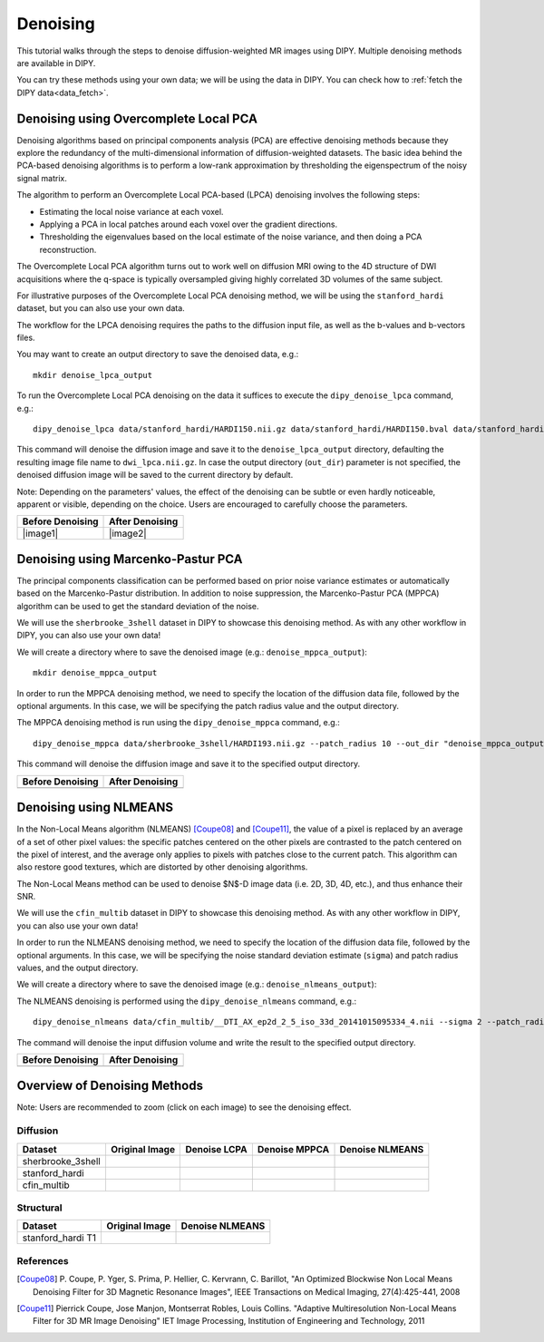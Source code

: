 .. _denoise_flow:

=========
Denoising
=========

This tutorial walks through the steps to denoise diffusion-weighted MR images using DIPY.
Multiple denoising methods are available in DIPY.

You can try these methods using your own data; we will be using the data in DIPY.
You can check how to :ref:`fetch the DIPY data<data_fetch>`.

--------------------------------------
Denoising using Overcomplete Local PCA
--------------------------------------

Denoising algorithms based on principal components analysis (PCA) are effective
denoising methods because they explore the redundancy of the multi-dimensional
information of diffusion-weighted datasets. The basic idea behind the PCA-based
denoising algorithms is to perform a low-rank approximation by thresholding the
eigenspectrum of the noisy signal matrix.

The algorithm to perform an Overcomplete Local PCA-based (LPCA) denoising
involves the following steps:

* Estimating the local noise variance at each voxel.
* Applying a PCA in local patches around each voxel over the gradient
  directions.
* Thresholding the eigenvalues based on the local estimate of the noise
  variance, and then doing a PCA reconstruction.

The Overcomplete Local PCA algorithm turns out to work well on diffusion MRI
owing to the 4D structure of DWI acquisitions where the q-space is typically
oversampled giving highly correlated 3D volumes of the same subject.

For illustrative purposes of the Overcomplete Local PCA denoising method, we
will be using the ``stanford_hardi`` dataset, but you can also use your own
data.

The workflow for the LPCA denoising requires the paths to the diffusion input
file, as well as the b-values and b-vectors files.

You may want to create an output directory to save the denoised data, e.g.::

    mkdir denoise_lpca_output

To run the Overcomplete Local PCA denoising on the data it suffices to execute
the ``dipy_denoise_lpca`` command, e.g.::

    dipy_denoise_lpca data/stanford_hardi/HARDI150.nii.gz data/stanford_hardi/HARDI150.bval data/stanford_hardi/HARDI150.bvec --out_dir "denoise_lpca_output"

This command will denoise the diffusion image and save it to the
``denoise_lpca_output`` directory, defaulting the resulting image file name to
``dwi_lpca.nii.gz``. In case the output directory (``out_dir``) parameter is not
specified, the denoised diffusion image will be saved to the current directory
by default.

Note: Depending on the parameters' values, the effect of the denoising can
be subtle or even hardly noticeable, apparent or visible, depending on the
choice. Users are encouraged to carefully choose the parameters.

.. |image1| image:: https://github.com/dipy/dipy_data/blob/master/stanford_hardi_original.png?raw=true

   :align: middle
.. |image2| image:: https://github.com/dipy/dipy_data/blob/master/stanford_hardi_denoise_LPCA.png?raw=true

   :align: middle

+--------------------+--------------------+
|  Before Denoising  |  After Denoising   |
+====================+====================+
|      |image1|      |      |image2|      |
+--------------------+--------------------+

-----------------------------------
Denoising using Marcenko-Pastur PCA
-----------------------------------

The principal components classification can be performed based on prior noise
variance estimates or automatically based on the Marcenko-Pastur distribution.
In addition to noise suppression, the Marcenko-Pastur PCA (MPPCA) algorithm can
be used to get the standard deviation of the noise.

We will use the ``sherbrooke_3shell`` dataset in DIPY to showcase this denoising
method. As with any other workflow in DIPY, you can also use your own data!

We will create a directory where to save the denoised image (e.g.:
``denoise_mppca_output``)::

    mkdir denoise_mppca_output

In order to run the MPPCA denoising method, we need to specify the location of
the diffusion data file, followed by the optional arguments. In this case, we
will be specifying the patch radius value and the output directory.

The MPPCA denoising method is run using the ``dipy_denoise_mppca`` command,
e.g.::

    dipy_denoise_mppca data/sherbrooke_3shell/HARDI193.nii.gz --patch_radius 10 --out_dir "denoise_mppca_output"

This command will denoise the diffusion image and save it to the specified
output directory.

.. |image3| image:: https://github.com/dipy/dipy_data/blob/master/sherbrooke_3shell_original.png?raw=true
   :scale: 70%
   :align: middle
.. |image4| image:: https://github.com/dipy/dipy_data/blob/master/sherbrooke_3shell_denoise_MPPCA.png?raw=true
   :scale: 70%
   :align: middle

+--------------------+--------------------+
|  Before Denoising  |  After Denoising   |
+====================+====================+
|      |image3|      |      |image4|      |
+--------------------+--------------------+

-----------------------
Denoising using NLMEANS
-----------------------

In the Non-Local Means algorithm (NLMEANS) [Coupe08]_ and [Coupe11]_, the value
of a pixel is replaced by an average of a set of other pixel values: the
specific patches centered on the other pixels are contrasted to the patch
centered on the pixel of interest, and the average only applies to pixels with
patches close to the current patch. This algorithm can also restore good
textures, which are distorted by other denoising algorithms.

The Non-Local Means method can be used to denoise $N$-D image data (i.e. 2D, 3D,
4D, etc.), and thus enhance their SNR.

We will use the ``cfin_multib`` dataset in DIPY to showcase this denoising
method. As with any other workflow in DIPY, you can also use your own data!

In order to run the NLMEANS denoising method, we need to specify the location of the
diffusion data file, followed by the optional arguments. In this case, we will be
specifying the noise standard deviation estimate (``sigma``) and patch radius
values, and the output directory.

We will create a directory where to save the denoised image (e.g.:
``denoise_nlmeans_output``)::

The NLMEANS denoising is performed using the ``dipy_denoise_nlmeans`` command,
e.g.::

   dipy_denoise_nlmeans data/cfin_multib/__DTI_AX_ep2d_2_5_iso_33d_20141015095334_4.nii --sigma 2 --patch_radius 2 --out_dir "denoise_nlmeans_output"

The command will denoise the input diffusion volume and write the result to the
specified output directory.

.. |image5| image:: https://github.com/dipy/dipy_data/blob/master/cfin_multib_original.png?raw=true
   :scale: 20%
   :align: middle
.. |image6| image:: https://github.com/dipy/dipy_data/blob/master/cfin_multib_denoise_NLMEANS.png?raw=true
   :scale: 20%
   :align: middle

+--------------------+--------------------+
|  Before Denoising  |  After Denoising   |
+====================+====================+
|      |image5|      |      |image6|      |
+--------------------+--------------------+

-----------------------------
Overview of Denoising Methods
-----------------------------

Note: Users are recommended to zoom (click on each image) to see the denoising effect.

.. |image7| image:: https://github.com/dipy/dipy_data/blob/master/sherbrooke_3shell_original.png?raw=true
   :align: middle
.. |image8| image:: https://github.com/dipy/dipy_data/blob/master/sherbrooke_denoise_LPCA.png?raw=true
   :align: middle
.. |image9| image:: https://github.com/dipy/dipy_data/blob/master/sherbrooke_3shell_denoise_MPPCA.png?raw=true
   :align: middle
.. |image10| image:: https://github.com/dipy/dipy_data/blob/master/sherbrooke_denoise_NLMEANS.png?raw=true
   :align: middle
.. |image11| image:: https://github.com/dipy/dipy_data/blob/master/stanford_hardi_original.png?raw=true
   :align: middle
.. |image12| image:: https://github.com/dipy/dipy_data/blob/master/stanford_hardi_denoise_LPCA.png?raw=true
   :align: middle
.. |image13| image:: https://github.com/dipy/dipy_data/blob/master/stanford_hardi_denoise_MPPCA.png?raw=true
   :align: middle
.. |image14| image:: https://github.com/dipy/dipy_data/blob/master/stanford_hardi_denoise_NLMEANS.png?raw=true
   :align: middle
.. |image15| image:: https://github.com/dipy/dipy_data/blob/master/cfin_multib_original.png?raw=true
   :align: middle
.. |image16| image:: https://github.com/dipy/dipy_data/blob/master/cfin_multib_LPCA.png?raw=true
   :align: middle
.. |image17| image:: https://github.com/dipy/dipy_data/blob/master/cfin_multib_denoise_MPPCA.png?raw=true
   :align: middle
.. |image18| image:: https://github.com/dipy/dipy_data/blob/master/cfin_multib_denoise_NLMEANS.png?raw=true
   :align: middle
.. |image19| image:: https://github.com/dipy/dipy_data/blob/master/stanford_hardi_t1_original.png?raw=true
   :align: middle
.. |image20| image:: https://github.com/dipy/dipy_data/blob/master/stanford_hardi_t1_NLMEANS.png?raw=true
   :align: middle

Diffusion
---------

+--------------------+--------------------+--------------------+--------------------+--------------------+
|      Dataset       |   Original Image   |    Denoise LCPA    |   Denoise MPPCA    |   Denoise NLMEANS  |
+====================+====================+====================+====================+====================+
|  sherbrooke_3shell |      |image7|      |      |image8|      |      |image9|      |      |image10|     |
+--------------------+--------------------+--------------------+--------------------+--------------------+
|  stanford_hardi    |      |image11|     |      |image12|     |      |image13|     |      |image14|     |
+--------------------+--------------------+--------------------+--------------------+--------------------+
|  cfin_multib       |      |image15|     |      |image16|     |      |image17|     |      |image18|     |
+--------------------+--------------------+--------------------+--------------------+--------------------+

Structural
----------

+--------------------+--------------------+--------------------+
|      Dataset       |   Original Image   |  Denoise NLMEANS   |
+====================+====================+====================+
|  stanford_hardi T1 |      |image19|     |      |image20|     |
+--------------------+--------------------+--------------------+


References
----------
.. [Coupe08] P. Coupe, P. Yger, S. Prima, P. Hellier, C. Kervrann, C. Barillot,
    "An Optimized Blockwise Non Local Means Denoising Filter for 3D Magnetic
    Resonance Images", IEEE Transactions on Medical Imaging, 27(4):425-441, 2008
.. [Coupe11] Pierrick Coupe, Jose Manjon, Montserrat Robles, Louis Collins.
    "Adaptive Multiresolution Non-Local Means Filter for 3D MR Image Denoising"
    IET Image Processing, Institution of Engineering and Technology, 2011
